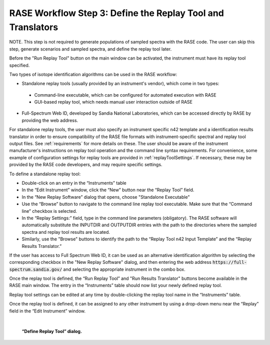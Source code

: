 .. _workflowStep3:

************************************************************
RASE Workflow Step 3: Define the Replay Tool and Translators
************************************************************

NOTE. This step is not required to generate populations of sampled spectra with the RASE code. The user can skip this step, generate scenarios and sampled spectra, and define the replay tool later.

Before the "Run Replay Tool" button on the main window can be activated, the instrument must have its replay tool specified.

Two types of isotope identification algorithms can be used in the RASE workflow:

*  Standalone replay tools (usually provided by an instrument's vendor), which come in two types:

  * Command-line executable, which can be configured for automated execution with RASE

  * GUI-based replay tool, which needs manual user interaction outside of RASE

*  Full-Spectrum Web ID, developed by Sandia National Laboratories, which can be accessed directly by RASE by providing the web address.

For standalone replay tools, the user must also specify an instrument specific n42 template and a identification results translator in order to ensure compatibility of the RASE file formats with instrument-specific spectral and replay tool output files.
See :ref:`requirements` for more details on these.
The user should be aware of the instrument manufacturer's instructions on replay tool operation and the command line syntax requirements. For convenience, some example of configuration settings for replay tools are provided in :ref:`replayToolSettings`.
If necessary, these may be provided by the RASE code developers, and may require specific settings.


To define a standalone replay tool:

*  Double-click on an entry in the “Instruments” table

*  In the “Edit Instrument” window, click the “New” button near the “Replay Tool” field.

*  In the “New Replay Software” dialog that opens, choose "Standalone Executable"

* Use the “Browse” button to navigate to the command line replay tool executable. Make sure that the “Command line” checkbox is selected.

*  In the “Replay Settings:” field, type in the command line parameters (obligatory). The RASE software will automatically substitute the INPUTDIR and OUTPUTDIR entries with the path to the directories where the sampled spectra and replay tool results are located.

*  Similarly, use the "Browse" buttons to identify the path to the “Replay Tool n42 Input Template” and the “Replay Results Translator.”

If the user has access to Full Spectrum Web ID, it can be used as an alternative identification algorithm by selecting the corresponding checkbox in the "New Replay Software" dialog, and then entering the web address :code:`https://full-spectrum.sandia.gov/` and selecting the appropriate instrument in the combo box. 

Once the replay tool is defined, the “Run Replay Tool” and "Run Results Translator" buttons become available in the RASE main window.
The entry in the “Instruments” table should now list your newly defined replay tool.

Replay tool settings can be edited at any time by double-clicking the replay tool name in the “Instruments” table.

Once the replay tool is defined, it can be assigned to any other instrument by using a drop-down menu near the “Replay”
field in the “Edit Instrument” window.

|

.. _rase-WorkflowStep3:

.. figure:: _static/rase_WorkflowStep3.png
    :scale: 33%

    **“Define Replay Tool” dialog.**
